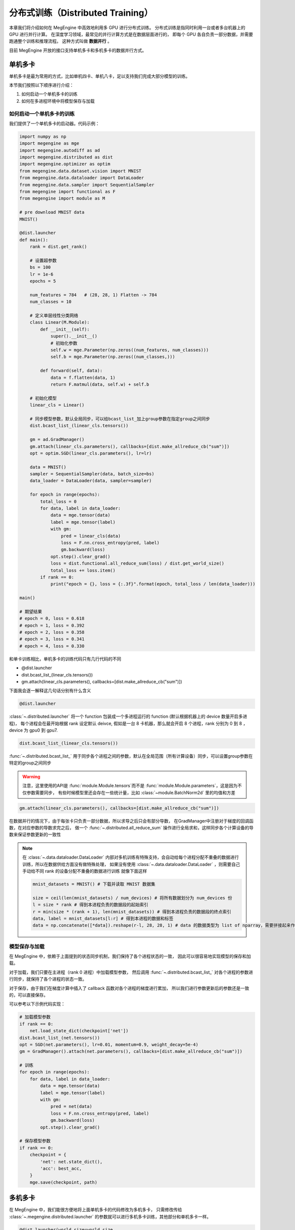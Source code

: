 .. _distributed-guide:

==================================
分布式训练（Distributed Training）
==================================

本章我们将介绍如何在 MegEngine 中高效地利用多 GPU 进行分布式训练。
分布式训练是指同时利用一台或者多台机器上的 GPU 进行并行计算。
在深度学习领域，最常见的并行计算方式是在数据层面进行的，
即每个 GPU 各自负责一部分数据，并需要跑通整个训练和推理流程。
这种方式叫做 **数据并行** 。

目前 MegEngine 开放的接口支持单机多卡和多机多卡的数据并行方式。


单机多卡
--------

单机多卡是最为常用的方式，比如单机四卡、单机八卡，足以支持我们完成大部分模型的训练。

本节我们按照以下顺序进行介绍：

#. 如何启动一个单机多卡的训练
#. 如何在多进程环境中将模型保存与加载

如何启动一个单机多卡的训练
~~~~~~~~~~~~~~~~~~~~~~~~~~

我们提供了一个单机多卡的启动器。代码示例：

.. code-block::

    import numpy as np
    import megengine as mge
    import megengine.autodiff as ad
    import megengine.distributed as dist
    import megengine.optimizer as optim
    from megengine.data.dataset.vision import MNIST
    from megengine.data.dataloader import DataLoader
    from megengine.data.sampler import SequentialSampler
    from megengine import functional as F
    from megengine import module as M

    # pre download MNIST data
    MNIST()

    @dist.launcher
    def main():
        rank = dist.get_rank()

        # 设置超参数
        bs = 100
        lr = 1e-6
        epochs = 5

        num_features = 784   # (28, 28, 1) Flatten -> 784
        num_classes = 10

        # 定义单层线性分类网络
        class Linear(M.Module):
            def __init__(self):
                super().__init__()
                # 初始化参数
                self.w = mge.Parameter(np.zeros((num_features, num_classes)))
                self.b = mge.Parameter(np.zeros((num_classes,)))

            def forward(self, data):
                data = f.flatten(data, 1)
                return F.matmul(data, self.w) + self.b

        # 初始化模型
        linear_cls = Linear()

        # 同步模型参数，默认全局同步，可以给bcast_list_加上group参数在指定group之间同步
        dist.bcast_list_(linear_cls.tensors())

        gm = ad.GradManager()
        gm.attach(linear_cls.parameters(), callbacks=[dist.make_allreduce_cb("sum")])
        opt = optim.SGD(linear_cls.parameters(), lr=lr)

        data = MNIST()
        sampler = SequentialSampler(data, batch_size=bs)
        data_loader = DataLoader(data, sampler=sampler)

        for epoch in range(epochs):
            total_loss = 0
            for data, label in data_loader:
                data = mge.tensor(data)
                label = mge.tensor(label)
                with gm:
                    pred = linear_cls(data)
                    loss = F.nn.cross_entropy(pred, label)
                    gm.backward(loss)
                opt.step().clear_grad()
                loss = dist.functional.all_reduce_sum(loss) / dist.get_world_size()
                total_loss += loss.item()
            if rank == 0:
                print("epoch = {}, loss = {:.3f}".format(epoch, total_loss / len(data_loader)))

    main()

    # 期望结果
    # epoch = 0, loss = 0.618
    # epoch = 1, loss = 0.392
    # epoch = 2, loss = 0.358
    # epoch = 3, loss = 0.341
    # epoch = 4, loss = 0.330


和单卡训练相比，单机多卡的训练代码只有几行代码的不同

* @dist.launcher
* dist.bcast_list_(linear_cls.tensors())
* gm.attach(linear_cls.parameters(), callbacks=[dist.make_allreduce_cb("sum")])

下面我会逐一解释这几句话分别有什么含义

.. code-block::

    @dist.launcher

:class:`~.distributed.launcher` 将一个 function 包装成一个多进程运行的 function (默认根据机器上的 device 数量开启多进程)，
每个进程会在最开始根据 rank 设定默认 deivce, 假如是一台 8 卡机器，那么就会开启 8 个进程，rank 分别为 0 到 8 ，device 为 gpu0 到 gpu7.

.. code-block::

    dist.bcast_list_(linear_cls.tensors())

:func:`~.distributed.bcast_list_` 用于同步各个进程之间的参数，默认在全局范围（所有计算设备）同步，可以设置group参数在特定的group之间同步

.. warning::

    注意，这里使用的API是 :func:`module.Module.tensors`而不是 :func:`module.Module.parameters`，这是因为不仅参数需要同步，
    有些时候模型里还会存在一些统计量，比如 :class:`~module.BatchNorm2d` 里的均值和方差

.. code-block::

    gm.attach(linear_cls.parameters(), callbacks=[dist.make_allreduce_cb("sum")])

在数据并行的情况下，由于每张卡只负责一部分数据，所以求导之后只会有部分导数，
在GradManager中注册对于梯度的回调函数，在对应参数的导数求完之后，
做一个 :func:`~.distributed.all_reduce_sum` 操作进行全局求和，这样同步各个计算设备的导数来保证参数更新的一致性

.. note::

    在 :class:`~.data.dataloader.DataLoader` 内部对多机训练有特殊支持，会自动给每个进程分配不重叠的数据进行训练，所以在数据供给方面没有做特殊处理，
    如果没有使用 :class:`~.data.dataloader.DataLoader` ，则需要自己手动给不同 rank 的设备分配不重叠的数据进行训练
    就像下面这样

    .. code-block::

        mnist_datasets = MNIST() # 下载并读取 MNIST 数据集

        size = ceil(len(mnist_datasets) / num_devices) # 将所有数据划分为 num_devices 份
        l = size * rank # 得到本进程负责的数据段的起始索引
        r = min(size * (rank + 1), len(mnist_datasets)) # 得到本进程负责的数据段的终点索引
        data, label = mnist_datasets[l:r] # 得到本进程的数据和标签
        data = np.concatenate([*data]).reshape(r-l, 28, 28, 1) # data 的数据类型为 list of nparray，需要拼接起来作为模型的输入

模型保存与加载
~~~~~~~~~~~~~~

在 MegEngine 中，依赖于上面提到的状态同步机制，我们保持了各个进程状态的一致，
因此可以很容易地实现模型的保存和加载。

对于加载，我们只要在主进程（rank 0 进程）中加载模型参数，
然后调用 :func:`~.distributed.bcast_list_` 对各个进程的参数进行同步，就保持了各个进程的状态一致。

对于保存，由于我们在梯度计算中插入了 callback 函数对各个进程的梯度进行累加，
所以我们进行参数更新后的参数还是一致的，可以直接保存。

可以参考以下示例代码实现：

.. code-block::

    # 加载模型参数
    if rank == 0:
        net.load_state_dict(checkpoint['net'])
    dist.bcast_list_(net.tensors())
    opt = SGD(net.parameters(), lr=0.01, momentum=0.9, weight_decay=5e-4)
    gm = GradManager().attach(net.parameters(), callbacks=[dist.make_allreduce_cb("sum")])

    # 训练
    for epoch in range(epochs):
        for data, label in data_loader:
            data = mge.tensor(data)
            label = mge.tensor(label)
            with gm:
                pred = net(data)
                loss = F.nn.cross_entropy(pred, label)
                gm.backward(loss)
            opt.step().clear_grad()

    # 保存模型参数
    if rank == 0:
        checkpoint = {
            'net': net.state_dict(),
            'acc': best_acc,
        }
        mge.save(checkpoint, path)

.. _dist_dataloader:

多机多卡
--------

在 MegEngine 中，我们能很方便地将上面单机多卡的代码修改为多机多卡，
只需修改传给 :class:`~.megengine.distributed.launcher` 的参数就可以进行多机多卡训练，其他部分和单机多卡一样。

.. code-block::

    @dist.launcher(world_size=world_size, 
                   n_gpus=n_gpus, 
                   rank_start=rank_start, 
                   master_ip=master_ip, 
                   port=port)

参数含义

.. list-table::
    :widths: 10 10 35
    :header-rows: 1

    * - 参数名
      - 数据类型
      - 实际含义
    * - world_size
      - int
      - 训练的用到的总卡数
    * - n_gpus
      - int
      - 运行时这台物理机的卡数
    * - rank_start
      - int
      - 这台机器的 rank 起始值
    * - master_ip
      - str
      - rank 0 所在机器的 IP 地址
    * - port
      - int
      - 分布式训练 master server 使用的端口号

流水线并行
----------

在 MegEngine 中，也支持流水线的方式来做训练。

最简单的流水线并行就是把一个模型拆分成上下两个部分来做，在 MegEngine 中可以简单的实现。

下面是一个简单的例子来展示怎么写一个流水线的训练：

.. code-block::

    import megengine as mge
    import numpy as np
    import megengine.module as M
    import megengine.autodiff as ad
    import megengine.distributed as dist
    import megengine.optimizer as optim

    @dist.launcher(n_gpus=2)
    def main():

        rank = dist.get_rank()
        # client 用于各个 rank 之间互相通信
        client = dist.get_client()
        if rank == 0:
            layer1 = M.Linear(1, 1) # 模型上半部分

            x = mge.tensor(np.random.randn(1))
            gm = ad.GradManager()
            opt = optim.SGD(layer1.parameters(), lr=1e-3)
            gm.attach(layer1.parameters())

            with gm:
                feat = layer1(x)
                dist.functional.remote_send(feat, dest_rank=1)
                gm.backward([])
                print("layer1 grad:", layer1.weight.grad)
                opt.step().clear_grad()
        else:
            layer2 = M.Linear(1, 1) # 模型下半部分

            gm = ad.GradManager()
            opt = optim.SGD(layer2.parameters(), lr=1e-3)
            gm.attach(layer2.parameters())

            with gm:
                feat = dist.functional.remote_recv(src_rank=0)
                loss = layer2(feat)
                gm.backward(loss)
                print("layer2 grad:", layer2.weight.grad)
                opt.step().clear_grad()

    main()

    # 期望输出
    # layer2 grad: Tensor([[-2.4756]], device=gpu1:0)
    # layer1 grad: Tensor([[-0.7784]], device=gpu0:0)

常见问题
--------

Q：为什么在多机多卡训练开始前还正常，进入多卡训练之后就报错 ``cuda init error`` ?

A：请确保在进入多机多卡训练之前主进程没有进行 cuda 相关操作，cuda 在已经初始化的状态下进行 fork 操作会导致 fork 的进程中 cuda 不可用，
参考 `这里 <https://stackoverflow.com/questions/22950047/cuda-initialization-error-after-fork>`_ . 建议用 numpy 数组作为输入输出来使用 launcher 包装的函数。

Q：为什么我自己用 :py:mod:`multiprocessing` 写多机多卡训练总是卡住？

A：可以在函数结束前调用 :func:`~.distributed.group_barrier` 来避免卡死的情况

   * 在 MegEngine 中，为了保证性能，会异步执行相应的 cuda kernel，所以当 python 代码执行完毕时，相应的 kernel 执行还没有结束。
   * 为了保证 kernel 全部执行完毕，MegEngine 初始化时在 :py:mod:`atexit` 里注册了全局的同步，但是 multiprocess 默认的 fork 模式在进程退出的时候，不会执行 :py:mod:`atexit` 注册的函数，导致 kernel 没有执行完。
   * 如果有进程间需要通信的算子，而又有几个进程提前退出，那么剩下的进程就会一直等待其他进程导致卡死（如果你某个进程比如 rank0 需要取参数的值）。

